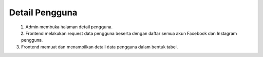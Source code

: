 Detail Pengguna
+++++++++++++++

.. figure:: ./user-view-sequence.png
    :scale: 50
    :align: left

1. Admin membuka halaman detail pengguna.
2. Frontend melakukan request data pengguna beserta dengan daftar semua akun Facebook dan Instagram pengguna.
3. Frontend memuat dan menampilkan detail data pengguna dalam bentuk tabel.